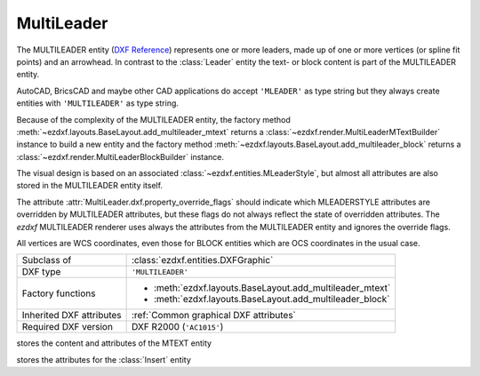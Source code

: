 MultiLeader
===========

.. module:: ezdxf.entities
    :noindex:

.. versionadded:: 0.18

The MULTILEADER entity (`DXF Reference`_) represents one or more leaders,
made up of one or more vertices (or spline fit points) and an arrowhead.
In contrast to the :class:`Leader` entity the text- or block content is part of
the MULTILEADER entity.

AutoCAD, BricsCAD and maybe other CAD applications do accept ``'MLEADER'`` as
type string but they always create entities with ``'MULTILEADER'`` as type
string.

Because of the complexity of the MULTILEADER entity, the factory method
:meth:`~ezdxf.layouts.BaseLayout.add_multileader_mtext` returns a
:class:`~ezdxf.render.MultiLeaderMTextBuilder` instance to build a new entity
and the factory method :meth:`~ezdxf.layouts.BaseLayout.add_multileader_block`
returns a :class:`~ezdxf.render.MultiLeaderBlockBuilder` instance.

The visual design is based on an associated :class:`~ezdxf.entities.MLeaderStyle`,
but almost all attributes are also stored in the MULTILEADER entity itself.

The attribute :attr:`MultiLeader.dxf.property_override_flags` should indicate
which MLEADERSTYLE attributes are overridden by MULTILEADER attributes,
but these flags do not always reflect the state of overridden attributes.
The `ezdxf` MULTILEADER renderer uses always the attributes from
the MULTILEADER entity and ignores the override flags.

All vertices are WCS coordinates, even those for BLOCK entities which are OCS
coordinates in the usual case.

.. seealso::

    - :class:`ezdxf.entities.MLeaderStyle`
    - :class:`ezdxf.render.MultiLeaderBuilder`
    - :ref:`tut_mleader`
    - :ref:`MLEADER Internals`

======================== ==========================================
Subclass of              :class:`ezdxf.entities.DXFGraphic`
DXF type                 ``'MULTILEADER'``
Factory functions        - :meth:`ezdxf.layouts.BaseLayout.add_multileader_mtext`
                         - :meth:`ezdxf.layouts.BaseLayout.add_multileader_block`
Inherited DXF attributes :ref:`Common graphical DXF attributes`
Required DXF version     DXF R2000 (``'AC1015'``)
======================== ==========================================

.. _DXF Reference: https://help.autodesk.com/view/OARX/2018/ENU/?guid=GUID-72D20B8C-0F5E-4993-BEB7-0FCF94F32BE0


.. class:: MultiLeader

    .. attribute:: dxf.arrow_head_handle

        handle of the arrow head, see also :mod:`ezdxf.render.arrows` module,
        "closed filled" arrow if not set

    .. attribute:: dxf.arrow_head_size

        arrow head size in drawing units

    .. attribute:: dxf.block_color

        block color as :term:`raw color` value, default is BY_BLOCK_RAW_VALUE

    .. attribute:: dxf.block_connection_type

        === ================
        0   center extents
        1   insertion point
        === ================

    .. attribute:: dxf.block_record_handle

        handle to block record of the BLOCK content

    .. attribute:: dxf.block_rotation

        BLOCK rotation in radians

    .. attribute:: dxf.block_scale_vector

        :class:`Vec3` object which stores the scaling factors for the x-, y-
        and z-axis

    .. attribute:: dxf.content_type

        === =========
        0   none
        1   BLOCK
        2   MTEXT
        3   TOLERANCE
        === =========

    .. attribute:: dxf.dogleg_length

        dogleg length in drawing units

    .. attribute:: dxf.has_dogleg

    .. attribute:: dxf.has_landing

    .. attribute:: dxf.has_text_frame

    .. attribute:: dxf.is_annotative

    .. attribute:: dxf.is_text_direction_negative

    .. attribute:: dxf.leader_extend_to_text

    .. attribute:: dxf.leader_line_color

         leader line color as :term:`raw color` value

    .. attribute:: dxf.leader_linetype_handle

        handle of the leader linetype, "CONTINUOUS" if not set

    .. attribute:: dxf.leader_lineweight

    .. attribute:: dxf.leader_type

        === ====================
        0   invisible
        1   straight line leader
        2   spline leader
        === ====================

    .. attribute:: dxf.property_override_flags

        Each bit shows if the MLEADERSTYLE is overridden by the value in the
        MULTILEADER entity, but this is not always the case for all values,
        it seems to be save to always use the value from the MULTILEADER entity.

    .. attribute:: dxf.scale

        overall scaling factor

    .. attribute:: dxf.style_handle

        handle to the associated MLEADERSTYLE object

    .. attribute:: dxf.text_IPE_align

        unknown meaning

    .. attribute:: dxf.text_alignment_type

        unknown meaning - its not the MTEXT attachment point!

    .. attribute:: dxf.text_angle_type

        === =======================================================
        0   text angle is equal to last leader line segment angle
        1   text is horizontal
        2   text angle is equal to last leader line segment angle, but potentially
            rotated by 180 degrees so the right side is up for readability.
        === =======================================================

    .. attribute:: dxf.text_attachment_direction

        defines whether the leaders attach to the left & right of the content
        BLOCK/MTEXT or attach to the top & bottom:

        === =====================================
        0   horizontal - left & right of content
        1   vertical - top & bottom of content
        === =====================================

    .. attribute:: dxf.text_attachment_point

        MTEXT attachment point

        === =============
        1   top left
        2   top center
        3   top right
        === =============

    .. attribute:: dxf.text_bottom_attachment_type

        === ===============================
        9   center
        10  overline and center
        === ===============================

    .. attribute:: dxf.text_color

        MTEXT color as :term:`raw color` value

    .. attribute:: dxf.text_left_attachment_type

        === ========================================================
        0   top of top MTEXT line
        1   middle of top MTEXT line
        2   middle of whole MTEXT
        3   middle of bottom MTEXT line
        4   bottom of bottom MTEXT line
        5   bottom of bottom MTEXT line & underline bottom MTEXT line
        6   bottom of top MTEXT line & underline top MTEXT line
        7   bottom of top MTEXT line
        8   bottom of top MTEXT line & underline all MTEXT lines
        === ========================================================

    .. attribute:: dxf.text_right_attachment_type

        === ========================================================
        0   top of top MTEXT line
        1   middle of top MTEXT line
        2   middle of whole MTEXT
        3   middle of bottom MTEXT line
        4   bottom of bottom MTEXT line
        5   bottom of bottom MTEXT line & underline bottom MTEXT line
        6   bottom of top MTEXT line & underline top MTEXT line
        7   bottom of top MTEXT line
        8   bottom of top MTEXT line & underline all MTEXT lines
        === ========================================================

    .. attribute:: dxf.text_style_handle

        handle of the MTEXT text style, "Standard" if not set

    .. attribute:: dxf.text_top_attachment_type

        === ===============================
        9   center
        10  overline and center
        === ===============================

    .. attribute:: dxf.version

        always 2?

    .. attribute:: context

        :class:`MLeaderContext` instance

    .. attribute:: arrow_heads

        list of :class:`ArrowHeadData`

    .. attribute:: block_attribs

        list of :class:`AttribData`

    .. automethod:: virtual_entities

    .. automethod:: explode

    .. automethod:: transform

.. class:: MLeaderContext

    .. attribute:: leaders

        list of :class:`LeaderData` objects

    .. attribute:: scale

        redundant data: :attr:`MultiLeader.dxf.scale`

    .. attribute:: base_point

        insert location as :class:`Vec3` of the MTEXT or the BLOCK entity?

    .. attribute:: char_height

        MTEXT char height, already scaled

    .. attribute:: arrow_head_size

        redundant data: :attr:`MultiLeader.dxf.arrow_head_size`

    .. attribute:: landing_gap_size

    .. attribute:: left_attachment

        redundant data: :attr:`MultiLeader.dxf.text_left_attachment_type`

    .. attribute:: right_attachment

        redundant data: :attr:`MultiLeader.dxf.text_right_attachment_type`

    .. attribute:: text_align_type

        redundant data: :attr:`MultiLeader.dxf.text_attachment_point`

    .. attribute:: attachment_type

        BLOCK alignment?

        === ===============
        0   content extents
        1   insertion point
        === ===============

    .. attribute:: mtext

        instance of :class:`MTextData` if content is MTEXT otherwise ``None``

    .. attribute:: block

        instance of :class:`BlockData` if content is BLOCK otherwise ``None``

    .. attribute:: plane_origin

        :class:`Vec3`

    .. attribute:: plane_x_axis

        :class:`Vec3`

    .. attribute:: plane_y_axis

        :class:`Vec3`

    .. attribute:: plane_normal_reversed

        the plan normal is x-axis "cross" y-axis (right-hand-rule), this flag
        indicates to invert this plan normal

    .. attribute:: top_attachment

        redundant data: :attr:`MultiLeader.dxf.text_top_attachment_type`

    .. attribute:: bottom_attachment

        redundant data: :attr:`MultiLeader.dxf.text_bottom_attachment_type`

.. class:: LeaderData

    .. attribute:: lines

        list of :class:`LeaderLine`

    .. attribute:: has_last_leader_line

        unknown meaning

    .. attribute:: has_dogleg_vector

    .. attribute:: last_leader_point

        WCS point as :class:`Vec3`

    .. attribute:: dogleg_vector

        WCS direction as :class:`Vec3`

    .. attribute:: dogleg_length

        redundant data: :attr:`MultiLeader.dxf.dogleg_length`

    .. attribute:: index

        leader index?

    .. attribute:: attachment_direction

        redundant data: :attr:`MultiLeader.dxf.text_attachment_direction`

    .. attribute:: breaks

        list of break vertices as :class:`Vec3` objects

.. class:: LeaderLine

    .. attribute:: vertices

        list of WCS coordinates as :class:`Vec3`

    .. attribute:: breaks

        mixed list of mixed integer indices and break coordinates
        or ``None`` leader lines without breaks in it

    .. attribute:: index

        leader line index?

    .. attribute:: color

        leader line color override, ignore override value if BY_BLOCK_RAW_VALUE

.. class:: ArrowHeadData

    .. attribute:: index

        arrow head index?

    .. attribute:: handle

        handle to arrow head block

.. class:: AttribData

    .. attribute:: handle

        handle to :class:`Attdef` entity in the BLOCK definition

    .. attribute:: index

        unknown meaning

    .. attribute:: width

        text width factor?

    .. attribute:: text

        :class:`Attrib` content

.. class:: MTextData

    stores the content and attributes of the MTEXT entity

    .. attribute:: default_content

        content as string

    .. attribute:: extrusion

        extrusion vector of the MTEXT entity but MTEXT is not an OCS entity!

    .. attribute:: style_handle

        redundant data: :attr:`MultiLeader.dxf.text_style_handle`

    .. attribute:: insert

        insert location in WCS coordinates, same as
        :attr:`MLeaderContext.base_point`?

    .. attribute:: text_direction

        "horizontal" text direction vector in WCS

    .. attribute:: rotation

        rotation angle in radians (!) around the extrusion vector, calculated
        as it were an OCS entity

    .. attribute:: width

        unscaled column width

    .. attribute:: defined_height

        unscaled defined column height

    .. attribute:: line_spacing_factor

        see :attr:`MText.dxf.line_spacing_factor`

    .. attribute:: line_spacing_style

        see :attr:`MText.dxf.line_spacing_style`

    .. attribute:: color

        redundant data: :attr:`MultiLeader.dxf.text_color`

    .. attribute:: alignment

        redundant data: :attr:`MultiLeader.dxf.text_attachment_point`

    .. attribute:: flow_direction

        === ==================
        1   horizontal
        3   vertical
        6   by text style
        === ==================

    .. attribute:: bg_color

        background color as :term:`raw color` value

    .. attribute:: bg_scale_factor

        see :attr:`MText.dxf.box_fill_scale`

    .. attribute:: bg_transparency

        background transparency value

    .. attribute:: use_window_bg_color

    .. attribute:: has_bg_fill

    .. attribute:: column_type

        unknown meaning - most likely:

        === ========
        0   none
        1   static
        2   dynamic
        === ========

    .. attribute:: use_auto_height

    .. attribute:: column_width

        unscaled column width, redundant data :attr:`width`

    .. attribute:: column_gutter_width

        unscaled column gutter width

    .. attribute:: column_flow_reversed

    .. attribute:: column_sizes

        list of unscaled columns heights for dynamic column with manual heights

    .. attribute:: use_word_break

.. class:: BlockData

    stores the attributes for the :class:`Insert` entity

    .. attribute:: block_record_handle

        redundant data: :attr:`MultiLeader.dxf.block_record_handle`

    .. attribute:: extrusion

        extrusion vector in WCS

    .. attribute:: insert

        insertion location in WCS as :class:`Vec3`, same as
        :attr:`MLeaderContext.base_point`?

    .. attribute:: scale

        redundant data: :attr:`MultiLeader.dxf.block_scale_vector`

    .. attribute:: rotation

        redundant data: :attr:`MultiLeader.dxf.block_rotation`

    .. attribute:: color

        redundant data: :attr:`MultiLeader.dxf.block_color`

